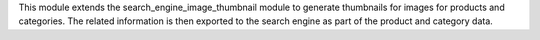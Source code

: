 This module extends the search_engine_image_thumbnail module to generate
thumbnails for images for products and categories. The related information
is then exported to the search engine as part of the product and category
data.
